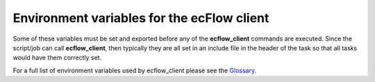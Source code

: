 .. _environment_variables_for_the_ecflow_client:

Environment variables for the ecFlow client
///////////////////////////////////////////


Some of these variables must be set and exported before any of the
**ecflow_client** commands are executed. Since the script/job can call
**ecflow_client**, then typically they are all set in an include file in
the header of the task so that all tasks would have them correctly set.

For a full list of environment variables used by ecflow_client please
see the `Glossary <https://confluence.ecmwf.int/display/ECFLOW/Glossary>`__.
